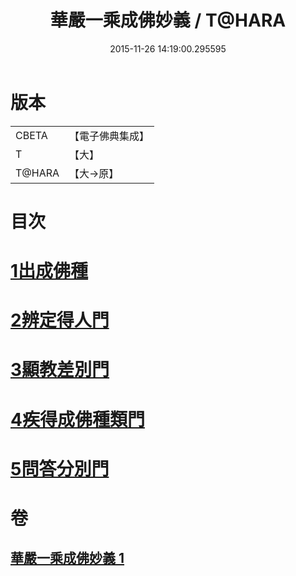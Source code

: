 #+TITLE: 華嚴一乘成佛妙義 / T@HARA
#+DATE: 2015-11-26 14:19:00.295595
* 版本
 |     CBETA|【電子佛典集成】|
 |         T|【大】     |
 |    T@HARA|【大→原】   |

* 目次
* [[file:KR6e0114_001.txt::001-0775c17][1出成佛種]]
* [[file:KR6e0114_001.txt::0779b15][2辨定得人門]]
* [[file:KR6e0114_001.txt::0782c3][3顯教差別門]]
* [[file:KR6e0114_001.txt::0790b28][4疾得成佛種類門]]
* [[file:KR6e0114_001.txt::0791a17][5問答分別門]]
* 卷
** [[file:KR6e0114_001.txt][華嚴一乘成佛妙義 1]]
